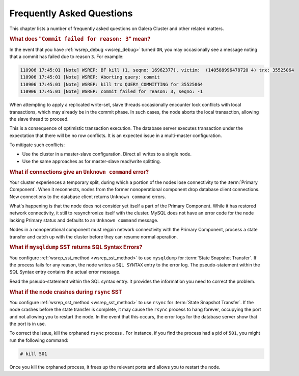 ============================
 Frequently Asked Questions
============================
.. _`Frequently Asked Questions`:

This chapter lists a number of frequently asked questions on Galera Cluster and other related matters.

.. rubric:: What does "``Commit failed for reason: 3``" mean?
.. _`commit-failed-reason-3`:

In the event that you have :ref:`wsrep_debug <wsrep_debug>` turned ``ON``, you may occasionally see a message noting that a commit has failed due to reason ``3``.  For example:


.. code-block:: text
  
      110906 17:45:01 [Note] WSREP: BF kill (1, seqno: 16962377), victim:  (140588996478720 4) trx: 35525064
      110906 17:45:01 [Note] WSREP: Aborting query: commit
      110906 17:45:01 [Note] WSREP: kill trx QUERY_COMMITTING for 35525064
      110906 17:45:01 [Note] WSREP: commit failed for reason: 3, seqno: -1

When attempting to apply a replicated write-set, slave threads occasionally encounter lock conflicts with local transactions, which may already be in the commit phase.  In such cases, the node aborts the local transaction, allowing the slave thread to proceed.

This is a consequence of optimistic transaction execution.  The database server executes transaction under the expectation that there will be no row conflicts.  It is an expected issue in a multi-master configuration.

To mitigate such conflicts:

- Use the cluster in a master-slave configuration.  Direct all writes to a single node.

- Use the same approaches as for master-slave read/write splitting.



.. rubric:: What if connections give an ``Unknown command`` error?
.. _`connection-unknown-command`:

Your cluster experiences a temporary split, during which a portion of the nodes lose connectivity to the :term:`Primary Component`.  When it reconnects, nodes from the former nonoperational component drop database client connections.  New connections to the database client returns ``Unknown command`` errors.

What's happening is that the node does not consider yet itself a part of the Primary Component.  While it has restored network connectivity, it still to resynchronize itself with the cluster.  MySQL does not have an error code for the node lacking Primary status and defaults to an ``Unknown command`` message.

Nodes in a nonoperational component must regain network connectivity with the Primary Component, process a state transfer and catch up with the cluster before they can resume normal operation.





.. rubric:: What if ``mysqldump`` SST returns SQL Syntax Errors?

You configure :ref:`wsrep_sst_method <wsrep_sst_method>` to use ``mysqldump`` for :term:`State Snapshot Transfer`.  If the process fails for any reason, the node writes a ``SQL SYNTAX`` entry to the error log.  The pseudo-statement within the SQL Syntax entry contains the actual error message.

Read the pseudo-statement within the SQL syntax entry.  It provides the information you need to correct the problem.


.. rubric:: What if the node crashes during ``rsync`` SST

You configure :ref:`wsrep_sst_method <wsrep_sst_method>` to use ``rsync`` for :term:`State Snapshot Transfer`.  If the node crashes before the state transfer is complete, it may cause the ``rsync`` process to hang forever, occupying the port and not allowing you to restart the node.  In the event that this occurs, the error logs for the database server show that the port is in use.

To correct the issue, kill the orphaned ``rsync`` process .  For instance, if you find the process had a pid of ``501``, you might run the following command:

.. code-block:: console

   # kill 501

Once you kill the orphaned process, it frees up the relevant ports and allows you to restart the node.


